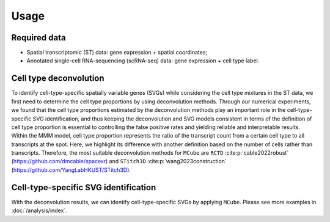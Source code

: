 =====
Usage
=====

Required data
=============

* Spatial transcriptomic (ST) data: gene expression + spatial coordinates;

* Annotated single-cell RNA-sequencing (scRNA-seq) data: gene expression + cell type label.

Cell type deconvolution
=======================

To identify cell-type-specific spatially variable genes (SVGs) while considering the cell type mixtures in the ST data,
we first need to determine the cell type proportions by using deconvolution methods.
Through our numerical experiments, we found that the cell type proportions estimated by the deconvolution methods play an important role in the cell-type-specific SVG identification, 
and thus keeping the deconvolution and SVG models consistent in terms of the definition of cell type proportion is essential to controlling the false positive rates and yielding reliable and interpretable results.
Within the MMM model, cell type proportion represents the ratio of the transcript count from a certain cell type to all transcripts at the spot.
Here, we highlight its difference with another definition based on the number of cells rather than transcripts.
Therefore, the most suitable deconvolution methods for ``MCube`` are ``RCTD`` :cite:p:`cable2022robust` (https://github.com/dmcable/spacexr)
and ``STitch3D`` :cite:p:`wang2023construction` (https://github.com/YangLabHKUST/STitch3D).

Cell-type-specific SVG identification
=====================================

With the deconvolution results, we can identify cell-type-specific SVGs by applying ``MCube``.
Please see more examples in :doc:`/analysis/index`.

.. bibliography::

